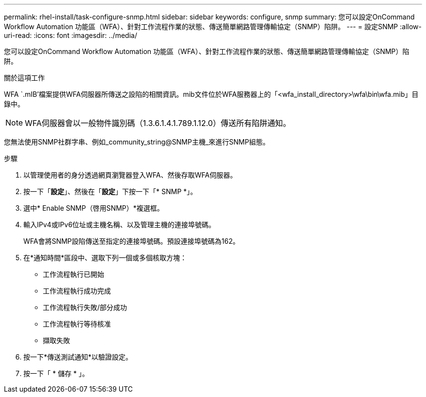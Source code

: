 ---
permalink: rhel-install/task-configure-snmp.html 
sidebar: sidebar 
keywords: configure, snmp 
summary: 您可以設定OnCommand Workflow Automation 功能區（WFA）、針對工作流程作業的狀態、傳送簡單網路管理傳輸協定（SNMP）陷阱。 
---
= 設定SNMP
:allow-uri-read: 
:icons: font
:imagesdir: ../media/


[role="lead"]
您可以設定OnCommand Workflow Automation 功能區（WFA）、針對工作流程作業的狀態、傳送簡單網路管理傳輸協定（SNMP）陷阱。

.關於這項工作
WFA `.mIB'檔案提供WFA伺服器所傳送之設陷的相關資訊。mib文件位於WFA服務器上的「<wfa_install_directory>\wfa\bin\wfa.mib」目錄中。


NOTE: WFA伺服器會以一般物件識別碼（1.3.6.1.4.1.789.1.12.0）傳送所有陷阱通知。

您無法使用SNMP社群字串、例如_community_string@SNMP主機_來進行SNMP組態。

.步驟
. 以管理使用者的身分透過網頁瀏覽器登入WFA、然後存取WFA伺服器。
. 按一下「*設定*」、然後在「*設定*」下按一下「* SNMP *」。
. 選中* Enable SNMP（啓用SNMP）*複選框。
. 輸入IPv4或IPv6位址或主機名稱、以及管理主機的連接埠號碼。
+
WFA會將SNMP設陷傳送至指定的連接埠號碼。預設連接埠號碼為162。

. 在*通知時間*區段中、選取下列一個或多個核取方塊：
+
** 工作流程執行已開始
** 工作流程執行成功完成
** 工作流程執行失敗/部分成功
** 工作流程執行等待核准
** 擷取失敗


. 按一下*傳送測試通知*以驗證設定。
. 按一下「 * 儲存 * 」。

